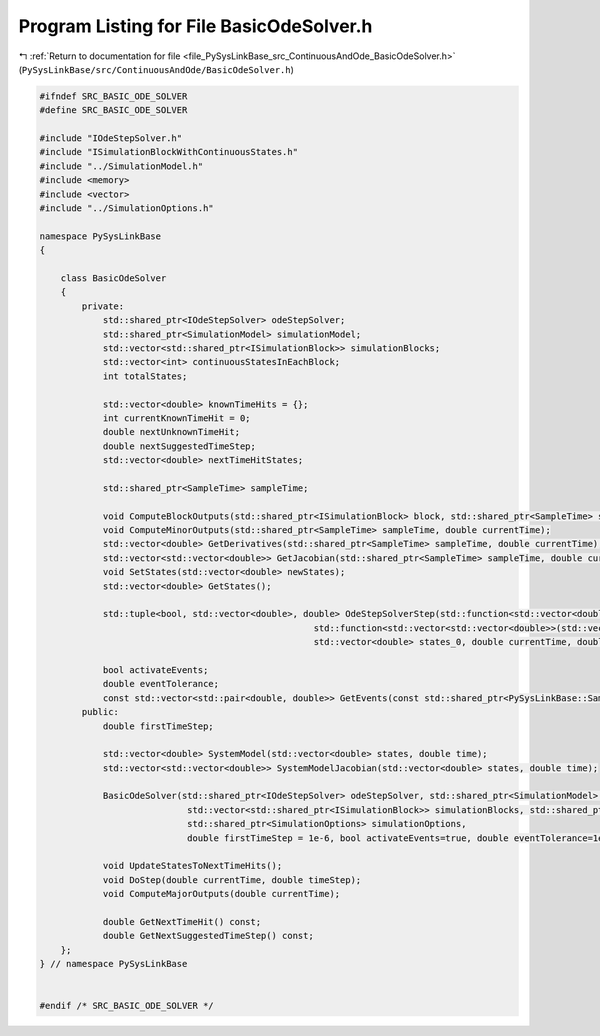 
.. _program_listing_file_PySysLinkBase_src_ContinuousAndOde_BasicOdeSolver.h:

Program Listing for File BasicOdeSolver.h
=========================================

|exhale_lsh| :ref:`Return to documentation for file <file_PySysLinkBase_src_ContinuousAndOde_BasicOdeSolver.h>` (``PySysLinkBase/src/ContinuousAndOde/BasicOdeSolver.h``)

.. |exhale_lsh| unicode:: U+021B0 .. UPWARDS ARROW WITH TIP LEFTWARDS

.. code-block:: cpp

   #ifndef SRC_BASIC_ODE_SOLVER
   #define SRC_BASIC_ODE_SOLVER
   
   #include "IOdeStepSolver.h"
   #include "ISimulationBlockWithContinuousStates.h"
   #include "../SimulationModel.h"
   #include <memory>
   #include <vector>
   #include "../SimulationOptions.h"
   
   namespace PySysLinkBase
   {
   
       class BasicOdeSolver
       {
           private:
               std::shared_ptr<IOdeStepSolver> odeStepSolver;
               std::shared_ptr<SimulationModel> simulationModel;
               std::vector<std::shared_ptr<ISimulationBlock>> simulationBlocks;
               std::vector<int> continuousStatesInEachBlock;
               int totalStates;
   
               std::vector<double> knownTimeHits = {};
               int currentKnownTimeHit = 0;
               double nextUnknownTimeHit;
               double nextSuggestedTimeStep;
               std::vector<double> nextTimeHitStates;
   
               std::shared_ptr<SampleTime> sampleTime;
               
               void ComputeBlockOutputs(std::shared_ptr<ISimulationBlock> block, std::shared_ptr<SampleTime> sampleTime, double currentTime, bool isMinorStep=false);
               void ComputeMinorOutputs(std::shared_ptr<SampleTime> sampleTime, double currentTime);
               std::vector<double> GetDerivatives(std::shared_ptr<SampleTime> sampleTime, double currentTime);
               std::vector<std::vector<double>> GetJacobian(std::shared_ptr<SampleTime> sampleTime, double currentTime);
               void SetStates(std::vector<double> newStates);
               std::vector<double> GetStates();
   
               std::tuple<bool, std::vector<double>, double> OdeStepSolverStep(std::function<std::vector<double>(std::vector<double>, double)> systemLambda, 
                                                       std::function<std::vector<std::vector<double>>(std::vector<double>, double)> systemJacobianLambda,
                                                       std::vector<double> states_0, double currentTime, double timeStep);
   
               bool activateEvents;
               double eventTolerance;
               const std::vector<std::pair<double, double>> GetEvents(const std::shared_ptr<PySysLinkBase::SampleTime> sampleTime, double eventTime, std::vector<double> eventTimeStates) const;
           public:
               double firstTimeStep;
   
               std::vector<double> SystemModel(std::vector<double> states, double time);
               std::vector<std::vector<double>> SystemModelJacobian(std::vector<double> states, double time);
   
               BasicOdeSolver(std::shared_ptr<IOdeStepSolver> odeStepSolver, std::shared_ptr<SimulationModel> simulationModel, 
                               std::vector<std::shared_ptr<ISimulationBlock>> simulationBlocks, std::shared_ptr<SampleTime> sampleTime, 
                               std::shared_ptr<SimulationOptions> simulationOptions,
                               double firstTimeStep = 1e-6, bool activateEvents=true, double eventTolerance=1e-2);
               
               void UpdateStatesToNextTimeHits();
               void DoStep(double currentTime, double timeStep);
               void ComputeMajorOutputs(double currentTime);
   
               double GetNextTimeHit() const;
               double GetNextSuggestedTimeStep() const;
       };
   } // namespace PySysLinkBase
   
   
   #endif /* SRC_BASIC_ODE_SOLVER */
